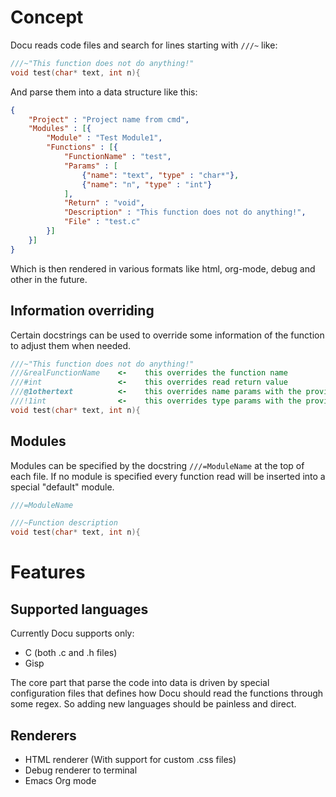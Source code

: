 * Concept
Docu reads code files and search for lines starting with ~///~~ like:
  
#+BEGIN_SRC c
///~"This function does not do anything!"
void test(char* text, int n){
#+END_SRC
  
And parse them into a data structure like this:
   
#+BEGIN_SRC json
{
    "Project" : "Project name from cmd",
    "Modules" : [{
        "Module" : "Test Module1",
        "Functions" : [{
            "FunctionName" : "test",
            "Params" : [
                {"name": "text", "type" : "char*"}, 
                {"name": "n", "type" : "int"}
            ],
            "Return" : "void",
            "Description" : "This function does not do anything!",
            "File" : "test.c"
        }]
    }]
}
#+END_SRC

Which is then rendered in various formats like html, org-mode, debug
and other in the future.

** Information overriding
   Certain docstrings can be used to override some information of the
   function to adjust them when needed.

#+BEGIN_SRC c
///~"This function does not do anything!"
///&realFunctionName    <-    this overrides the function name
///#int                 <-    this overrides read return value
///@1othertext          <-    this overrides name params with the provided ones, the number after the symbol specifies which argument
///!1int                <-    this overrides type params with the provided ones, the number after the symbol specifies which argument
void test(char* text, int n){
#+END_SRC


** Modules
   Modules can be specified by the docstring ~///=ModuleName~ at the
   top of each file. If no module is specified every function read
   will be inserted into a special "default" module.

#+BEGIN_SRC c
///=ModuleName

///~Function description
void test(char* text, int n){
#+END_SRC



* Features
** Supported languages
    Currently Docu supports only:
      - C (both .c and .h files)
      - Gisp

    The core part that parse the code into data is driven by special
	configuration files that defines how Docu should read the functions
	through some regex. 
	So adding new languages should be painless and direct.
  
** Renderers
	- HTML renderer (With support for custom .css files)
	- Debug renderer to terminal
	- Emacs Org mode
  
	
